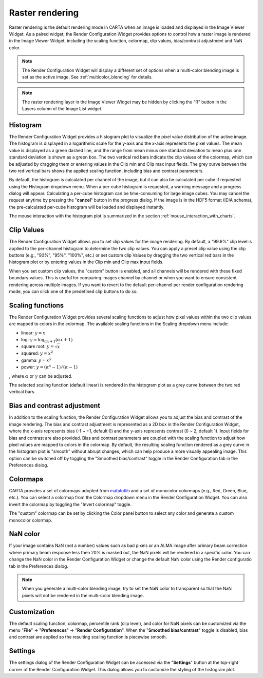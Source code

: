 .. _raster_rendering:

Raster rendering
================
Raster rendering is the default rendering mode in CARTA when an image is loaded and displayed in the Image Viewer Widget. As a paired widget, the Render Configuration Widget provides options to control how a raster image is rendered in the Image Viewer Widget, including the scaling function, colormap, clip values, bias/contrast adjustment and NaN color.

.. raw:: html

   <a href="_static/carta_fn_renderConfig_widget.png" target="_blank">
       <img src="_static/carta_fn_renderConfig_widget.png" 
            style="width:100%;height:auto;">
   </a>

.. note::
   The Render Configuration Widget will display a different set of options when a multi-color blending image is set as the active image. See :ref:`multicolor_blending` for details.

.. note::
   The raster rendering layer in the Image Viewer Widget may be hidden by clicking the "R" button in the Layers column of the Image List widget.

Histogram
---------
The Render Configuration Widget provides a histogram plot to visualize the pixel value distribution of the active image. The histogram is displayed in a logarithmic scale for the y-axis and the x-axis represents the pixel values. The mean value is displayed as a green dashed line, and the range from mean minus one standard deviation to mean plus one standard deviation is shown as a green box. The two vertical red bars indicate the clip values of the colormap, which can be adjusted by dragging them or entering values in the Clip min and Clip max input fields. The grey curve between the two red vertical bars shows the applied scaling function, including bias and contrast parameters. 

By default, the histogram is calculated per channel of the image, but it can also be calculated per cube if requested using the Histogram dropdown menu. When a per-cube histogram is requested, a warning message and a progress dialog will appear. Calculating a per-cube histogram can be time-consuming for large image cubes. You may cancel the request anytime by pressing the "**cancel**" button in the progress dialog. If the image is in the HDF5 format (IDIA schema), the pre-calculated per-cube histogram will be loaded and displayed instantly. 

The mouse interaction with the histogram plot is summarized in the section :ref:`mouse_interaction_with_charts`.


Clip Values
-----------
The Render Configuration Widget allows you to set clip values for the image rendering. By default, a "99.9%" clip level is applied to the per-channel histogram to determine the two clip values. You can apply a preset clip value using the clip buttons (e.g., "90%", "95%", "100%", etc.) or set custom clip Values by dragging the two vertical red bars in the histogram plot or by entering values in the Clip min and Clip max input fields. 

When you set custom clip values, the "custom" button is enabled, and all channels will be rendered with these fixed boundary values. This is useful for comparing images channel by channel or when you want to ensure consistent rendering across multiple images. If you want to revert to the default per-channel per render configuration rendering mode, you can click one of the predefined clip buttons to do so.

Scaling functions
-----------------
The Render Configuration Widget provides several scaling functions to adjust how pixel values within the two clip values are mapped to colors in the colormap. The available scaling functions in the Scaling dropdown menu include:

* linear: :math:`y = x`
* log: :math:`y = {\log}_{{\alpha}x+1}({\alpha}x+1)`
* square root: :math:`y = {\sqrt{x}}`
* squared: :math:`y = x^2`
* gamma: :math:`y = x^{\gamma}`
* power: :math:`y = ({\alpha}^x-1)/({{\alpha}-1})`

, where :math:`\alpha` or :math:`\gamma` can be adjusted.

The selected scaling function (default linear) is rendered in the histogram plot as a grey curve between the two red vertical bars. 

Bias and contrast adjustment
----------------------------
In addition to the scaling function, the Render Configuration Widget allows you to adjust the bias and contrast of the image rendering. The bias and contrast adjustment is represented as a 2D box in the Render Configuration Widget, where the x-axis represents bias (-1 ~ +1, default 0) and the y-axis represents contrast (0 ~ 2, default 1). Input fields for bias and contrast are also provided. Bias and contrast parameters are coupled with the scaling function to adjust how pixel values are mapped to colors in the colormap. By default, the resulting scaling function rendered as a grey curve in the histogram plot is "smooth" without abrupt changes, which can help produce a more visually appealing image. This option can be switched off by toggling the "Smoothed bias/contrast" toggle in the Render Configuration tab in the Preferences dialog.


Colormaps
---------
CARTA provides a set of colormaps adopted from `matplotlib <https://matplotlib.org/tutorials/colors/colormaps.html?highlight=colormap>`_ and a set of monocolor colormaps (e.g., Red, Green, Blue, etc.). You can select a colormap from the Colormap dropdown menu in the Render Configuration Widget. You can also invert the colormap by toggling the "Invert colormap" toggle. 

.. raw:: html

   <a href="_static/carta_fn_renderConfig_colormaps.png" target="_blank">
       <img src="_static/carta_fn_renderConfig_colormaps.png" 
            style="width:100%;height:auto;">
   </a>

The "custom" colormap can be set by clicking the Color panel button to select any color and generate a custom monocolor colormap.


NaN color
---------
If your image contains NaN (not a number) values such as bad pixels or an ALMA image after primary beam correction where primary beam response less then 20% is masked out, the NaN pixels will be rendered in a specific color. You can change the NaN color in the Render Configuration Widget or change the default NaN color using the Render configuratio tab in the Preferences dialog.

.. note::
   When you generate a multi-color blending image, try to set the NaN color to transparent so that the NaN pixels will not be rendered in the multi-color blending image.


Customization
-------------
The default scaling function, colormap, percentile rank (clip level), and color for NaN pixels can be customized via the menu "**File**" -> "**Preferences**" -> "**Render Configuration**". When the "**Smoothed bias/contrast**" toggle is disabled, bias and contrast are applied so the resulting scaling function is piecewise smooth. 


Settings
--------

The settings dialog of the Render Configuration Widget can be accessed via the "**Settings**" button at the top-right corner of the Render Configuration Widget. This dialog allows you to customize the styling of the histogram plot.

.. raw:: html

   <a href="_static/carta_fn_renderConfig_settings.png" target="_blank">
       <img src="_static/carta_fn_renderConfig_settings.png" 
            style="width:50%;height:auto;">
   </a>



